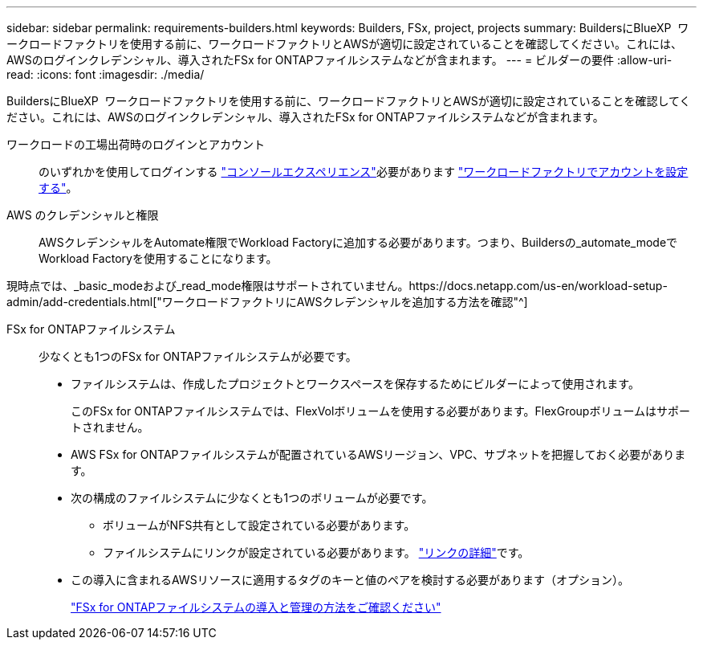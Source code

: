 ---
sidebar: sidebar 
permalink: requirements-builders.html 
keywords: Builders, FSx, project, projects 
summary: BuildersにBlueXP  ワークロードファクトリを使用する前に、ワークロードファクトリとAWSが適切に設定されていることを確認してください。これには、AWSのログインクレデンシャル、導入されたFSx for ONTAPファイルシステムなどが含まれます。 
---
= ビルダーの要件
:allow-uri-read: 
:icons: font
:imagesdir: ./media/


[role="lead"]
BuildersにBlueXP  ワークロードファクトリを使用する前に、ワークロードファクトリとAWSが適切に設定されていることを確認してください。これには、AWSのログインクレデンシャル、導入されたFSx for ONTAPファイルシステムなどが含まれます。

ワークロードの工場出荷時のログインとアカウント:: のいずれかを使用してログインする https://docs.netapp.com/us-en/workload-setup-admin/console-experiences.html["コンソールエクスペリエンス"^]必要があります https://docs.netapp.com/us-en/workload-setup-admin/sign-up-saas.html["ワークロードファクトリでアカウントを設定する"^]。
AWS のクレデンシャルと権限:: AWSクレデンシャルをAutomate権限でWorkload Factoryに追加する必要があります。つまり、Buildersの_automate_modeでWorkload Factoryを使用することになります。


現時点では、_basic_modeおよび_read_mode権限はサポートされていません。https://docs.netapp.com/us-en/workload-setup-admin/add-credentials.html["ワークロードファクトリにAWSクレデンシャルを追加する方法を確認"^]

FSx for ONTAPファイルシステム:: 少なくとも1つのFSx for ONTAPファイルシステムが必要です。
+
--
* ファイルシステムは、作成したプロジェクトとワークスペースを保存するためにビルダーによって使用されます。
+
このFSx for ONTAPファイルシステムでは、FlexVolボリュームを使用する必要があります。FlexGroupボリュームはサポートされません。

* AWS FSx for ONTAPファイルシステムが配置されているAWSリージョン、VPC、サブネットを把握しておく必要があります。
* 次の構成のファイルシステムに少なくとも1つのボリュームが必要です。
+
** ボリュームがNFS共有として設定されている必要があります。
** ファイルシステムにリンクが設定されている必要があります。 https://docs.netapp.com/us-en/workload-fsx-ontap/links-overview.html["リンクの詳細"^]です。


* この導入に含まれるAWSリソースに適用するタグのキーと値のペアを検討する必要があります（オプション）。
+
https://docs.netapp.com/us-en/workload-fsx-ontap/create-file-system.html["FSx for ONTAPファイルシステムの導入と管理の方法をご確認ください"^]



--

